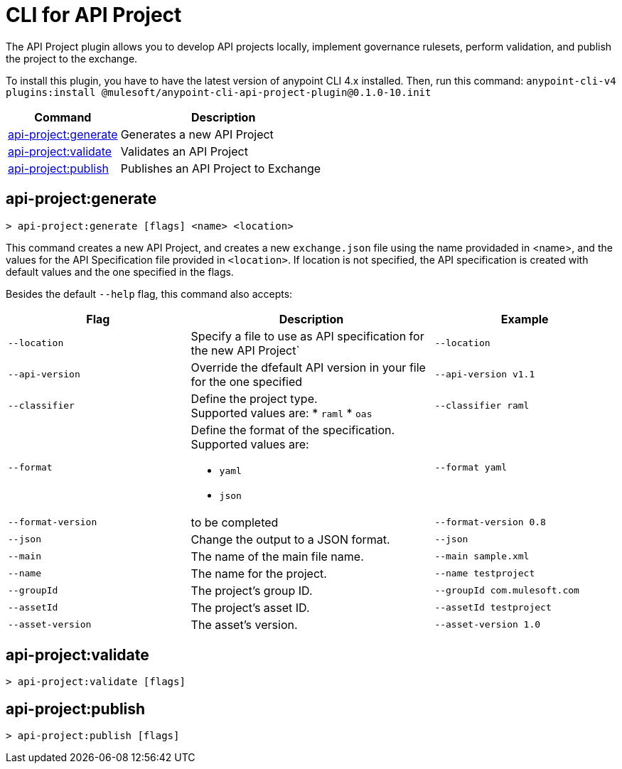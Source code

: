 = CLI for API Project

The API Project plugin allows you to develop API projects locally, implement governance rulesets, perform validation, and publish the project to the exchange.

To install this plugin, you have to have the latest version of anypoint CLI 4.x installed. Then, run this command:
`anypoint-cli-v4 plugins:install @mulesoft/anypoint-cli-api-project-plugin@0.1.0-10.init`

// tag::summary[]

[%header,cols="35a,65a"]
|===
|Command |Description
|xref:anypoint-cli::api-project.adoc#api-project-generate[api-project:generate] | Generates a new API Project
|xref:anypoint-cli::api-project.adoc#api-project-validate[api-project:validate] | Validates an API Project
|xref:anypoint-cli::api-project.adoc#api-project-publish[api-project:publish] | Publishes an API Project to Exchange
|===

// end::summary[]

// tag::commands[]

[[api-project-generate]]
== api-project:generate

----
> api-project:generate [flags] <name> <location>
----

This command creates a new API Project, and creates a new `exchange.json` file using the name providaded in <name>, and the values for the API Specification file provided in `<location>`. If location is not specified, the API specification is created with default values and the one specified in the flags. 


Besides the default `--help` flag, this command also accepts:

[%header,cols="30a,40a,30a"]
|===
|Flag | Description |  Example
| `--location` | Specify a file to use as API specification for the new API Project` | `--location`
| `--api-version` | Override the dfefault API version in your file for the one specified | `--api-version v1.1`
|`--classifier` | Define the project type. +
Supported values are:
* `raml`
* `oas` |`--classifier raml`
|`--format` |Define the format of the specification. +
Supported values are:

* `yaml`
* `json` | `--format yaml`
|`--format-version` |to be completed | `--format-version 0.8`
|`--json` |Change the output to a JSON format. |`--json`
|`--main` |The name of the main file name. |`--main sample.xml`
|`--name` |The name for the project. |`--name testproject`
|`--groupId` |The project's group ID. |`--groupId com.mulesoft.com`
|`--assetId` |The project's asset ID. |`--assetId testproject`
|`--asset-version` |The asset's version. |`--asset-version 1.0`




|===


[[api-project-validate]]
== api-project:validate

----
> api-project:validate [flags] 
----


[[api-project-publish]]
== api-project:publish

----
> api-project:publish [flags] 
----

//end::commands[]



